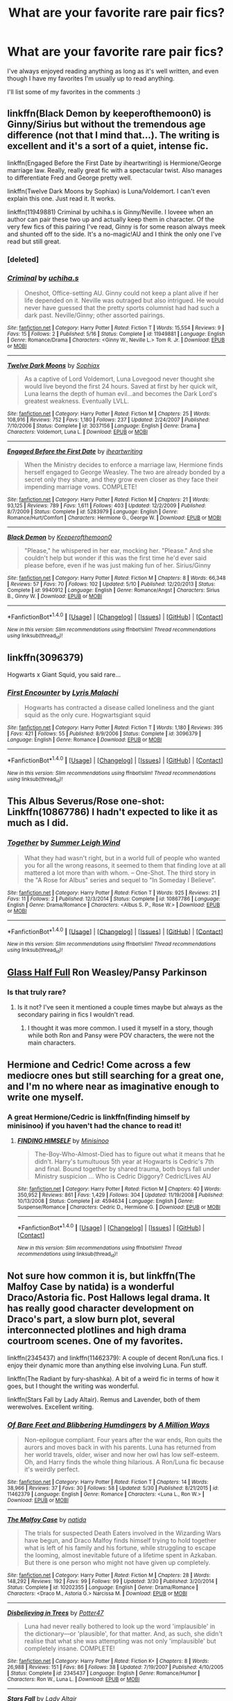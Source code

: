 #+TITLE: What are your favorite rare pair fics?

* What are your favorite rare pair fics?
:PROPERTIES:
:Author: susire
:Score: 10
:DateUnix: 1469786545.0
:DateShort: 2016-Jul-29
:FlairText: Request
:END:
I've always enjoyed reading anything as long as it's well written, and even though I have my favorites I'm usually up to read anything.

I'll list some of my favorites in the comments :)


** linkffn(Black Demon by keeperofthemoon0) is Ginny/Sirius but without the tremendous age difference (not that I mind that...). The writing is excellent and it's a sort of a quiet, intense fic.

linkffn(Engaged Before the First Date by iheartwriting) is Hermione/George marriage law. Really, really great fic with a spectacular twist. Also manages to differentiate Fred and George pretty well.

linkffn(Twelve Dark Moons by Sophiax) is Luna/Voldemort. I can't even explain this one. Just read it. It works.

linkffn(11949881) Criminal by uchiha.s is Ginny/Neville. I loveee when an author can pair these two up and actually keep them in character. Of the very few fics of this pairing I've read, Ginny is for some reason always meek and shunted off to the side. It's a no-magic!AU and I think the only one I've read but still great.
:PROPERTIES:
:Author: susire
:Score: 8
:DateUnix: 1469786904.0
:DateShort: 2016-Jul-29
:END:

*** [deleted]
:PROPERTIES:
:Score: 1
:DateUnix: 1469786966.0
:DateShort: 2016-Jul-29
:END:


*** [[http://www.fanfiction.net/s/11949881/1/][*/Criminal/*]] by [[https://www.fanfiction.net/u/626182/uchiha-s][/uchiha.s/]]

#+begin_quote
  Oneshot, Office-setting AU. Ginny could not keep a plant alive if her life depended on it. Neville was outraged but also intrigued. He would never have guessed that the pretty sports columnist had had such a dark past. Neville/Ginny; other assorted pairings.
#+end_quote

^{/Site/: [[http://www.fanfiction.net/][fanfiction.net]] *|* /Category/: Harry Potter *|* /Rated/: Fiction T *|* /Words/: 15,554 *|* /Reviews/: 9 *|* /Favs/: 15 *|* /Follows/: 2 *|* /Published/: 5/16 *|* /Status/: Complete *|* /id/: 11949881 *|* /Language/: English *|* /Genre/: Romance/Drama *|* /Characters/: <Ginny W., Neville L.> Tom R. Jr. *|* /Download/: [[http://www.ff2ebook.com/old/ffn-bot/index.php?id=11949881&source=ff&filetype=epub][EPUB]] or [[http://www.ff2ebook.com/old/ffn-bot/index.php?id=11949881&source=ff&filetype=mobi][MOBI]]}

--------------

[[http://www.fanfiction.net/s/3037156/1/][*/Twelve Dark Moons/*]] by [[https://www.fanfiction.net/u/945569/Sophiax][/Sophiax/]]

#+begin_quote
  As a captive of Lord Voldemort, Luna Lovegood never thought she would live beyond the first 24 hours. Saved at first by her quick wit, Luna learns the depth of human evil...and becomes the Dark Lord's greatest weakness. Eventually LVLL.
#+end_quote

^{/Site/: [[http://www.fanfiction.net/][fanfiction.net]] *|* /Category/: Harry Potter *|* /Rated/: Fiction M *|* /Chapters/: 25 *|* /Words/: 108,916 *|* /Reviews/: 752 *|* /Favs/: 1,180 *|* /Follows/: 237 *|* /Updated/: 2/24/2007 *|* /Published/: 7/10/2006 *|* /Status/: Complete *|* /id/: 3037156 *|* /Language/: English *|* /Genre/: Drama *|* /Characters/: Voldemort, Luna L. *|* /Download/: [[http://www.ff2ebook.com/old/ffn-bot/index.php?id=3037156&source=ff&filetype=epub][EPUB]] or [[http://www.ff2ebook.com/old/ffn-bot/index.php?id=3037156&source=ff&filetype=mobi][MOBI]]}

--------------

[[http://www.fanfiction.net/s/5283979/1/][*/Engaged Before the First Date/*]] by [[https://www.fanfiction.net/u/2037231/iheartwriting][/iheartwriting/]]

#+begin_quote
  When the Ministry decides to enforce a marriage law, Hermione finds herself engaged to George Weasley. The two are already bonded by a secret only they share, and they grow even closer as they face their impending marriage vows. COMPLETE!
#+end_quote

^{/Site/: [[http://www.fanfiction.net/][fanfiction.net]] *|* /Category/: Harry Potter *|* /Rated/: Fiction M *|* /Chapters/: 21 *|* /Words/: 93,125 *|* /Reviews/: 789 *|* /Favs/: 1,611 *|* /Follows/: 403 *|* /Updated/: 12/2/2009 *|* /Published/: 8/7/2009 *|* /Status/: Complete *|* /id/: 5283979 *|* /Language/: English *|* /Genre/: Romance/Hurt/Comfort *|* /Characters/: Hermione G., George W. *|* /Download/: [[http://www.ff2ebook.com/old/ffn-bot/index.php?id=5283979&source=ff&filetype=epub][EPUB]] or [[http://www.ff2ebook.com/old/ffn-bot/index.php?id=5283979&source=ff&filetype=mobi][MOBI]]}

--------------

[[http://www.fanfiction.net/s/9940912/1/][*/Black Demon/*]] by [[https://www.fanfiction.net/u/255809/Keeperofthemoon0][/Keeperofthemoon0/]]

#+begin_quote
  "Please," he whispered in her ear, mocking her. "Please." And she couldn't help but wonder if this was the first time he'd ever said please before, even if he was just making fun of her. Sirius/Ginny
#+end_quote

^{/Site/: [[http://www.fanfiction.net/][fanfiction.net]] *|* /Category/: Harry Potter *|* /Rated/: Fiction M *|* /Chapters/: 8 *|* /Words/: 66,348 *|* /Reviews/: 57 *|* /Favs/: 70 *|* /Follows/: 102 *|* /Updated/: 5/10 *|* /Published/: 12/20/2013 *|* /Status/: Complete *|* /id/: 9940912 *|* /Language/: English *|* /Genre/: Romance/Angst *|* /Characters/: Sirius B., Ginny W. *|* /Download/: [[http://www.ff2ebook.com/old/ffn-bot/index.php?id=9940912&source=ff&filetype=epub][EPUB]] or [[http://www.ff2ebook.com/old/ffn-bot/index.php?id=9940912&source=ff&filetype=mobi][MOBI]]}

--------------

*FanfictionBot*^{1.4.0} *|* [[[https://github.com/tusing/reddit-ffn-bot/wiki/Usage][Usage]]] | [[[https://github.com/tusing/reddit-ffn-bot/wiki/Changelog][Changelog]]] | [[[https://github.com/tusing/reddit-ffn-bot/issues/][Issues]]] | [[[https://github.com/tusing/reddit-ffn-bot/][GitHub]]] | [[[https://www.reddit.com/message/compose?to=tusing][Contact]]]

^{/New in this version: Slim recommendations using/ ffnbot!slim! /Thread recommendations using/ linksub(thread_id)!}
:PROPERTIES:
:Author: FanfictionBot
:Score: 1
:DateUnix: 1469787067.0
:DateShort: 2016-Jul-29
:END:


** linkffn(3096379)

Hogwarts x Giant Squid, you said rare...
:PROPERTIES:
:Score: 5
:DateUnix: 1469807103.0
:DateShort: 2016-Jul-29
:END:

*** [[http://www.fanfiction.net/s/3096379/1/][*/First Encounter/*]] by [[https://www.fanfiction.net/u/201305/Lyris-Malachi][/Lyris Malachi/]]

#+begin_quote
  Hogwarts has contracted a disease called loneliness and the giant squid as the only cure. Hogwartsgiant squid
#+end_quote

^{/Site/: [[http://www.fanfiction.net/][fanfiction.net]] *|* /Category/: Harry Potter *|* /Rated/: Fiction T *|* /Words/: 1,180 *|* /Reviews/: 395 *|* /Favs/: 421 *|* /Follows/: 55 *|* /Published/: 8/9/2006 *|* /Status/: Complete *|* /id/: 3096379 *|* /Language/: English *|* /Genre/: Romance *|* /Download/: [[http://www.ff2ebook.com/old/ffn-bot/index.php?id=3096379&source=ff&filetype=epub][EPUB]] or [[http://www.ff2ebook.com/old/ffn-bot/index.php?id=3096379&source=ff&filetype=mobi][MOBI]]}

--------------

*FanfictionBot*^{1.4.0} *|* [[[https://github.com/tusing/reddit-ffn-bot/wiki/Usage][Usage]]] | [[[https://github.com/tusing/reddit-ffn-bot/wiki/Changelog][Changelog]]] | [[[https://github.com/tusing/reddit-ffn-bot/issues/][Issues]]] | [[[https://github.com/tusing/reddit-ffn-bot/][GitHub]]] | [[[https://www.reddit.com/message/compose?to=tusing][Contact]]]

^{/New in this version: Slim recommendations using/ ffnbot!slim! /Thread recommendations using/ linksub(thread_id)!}
:PROPERTIES:
:Author: FanfictionBot
:Score: 1
:DateUnix: 1469807160.0
:DateShort: 2016-Jul-29
:END:


** This Albus Severus/Rose one-shot: Linkffn(10867786) I hadn't expected to like it as much as I did.
:PROPERTIES:
:Author: Lucylouluna
:Score: 3
:DateUnix: 1469801085.0
:DateShort: 2016-Jul-29
:END:

*** [[http://www.fanfiction.net/s/10867786/1/][*/Together/*]] by [[https://www.fanfiction.net/u/2412600/Summer-Leigh-Wind][/Summer Leigh Wind/]]

#+begin_quote
  What they had wasn't right, but in a world full of people who wanted you for all the wrong reasons, it seemed to them that finding love at all mattered a lot more than with whom. -- One-Shot. The third story in the "A Rose for Albus" series and sequel to "In Someday I Believe".
#+end_quote

^{/Site/: [[http://www.fanfiction.net/][fanfiction.net]] *|* /Category/: Harry Potter *|* /Rated/: Fiction T *|* /Words/: 925 *|* /Reviews/: 21 *|* /Favs/: 11 *|* /Follows/: 2 *|* /Published/: 12/3/2014 *|* /Status/: Complete *|* /id/: 10867786 *|* /Language/: English *|* /Genre/: Drama/Romance *|* /Characters/: <Albus S. P., Rose W.> *|* /Download/: [[http://www.ff2ebook.com/old/ffn-bot/index.php?id=10867786&source=ff&filetype=epub][EPUB]] or [[http://www.ff2ebook.com/old/ffn-bot/index.php?id=10867786&source=ff&filetype=mobi][MOBI]]}

--------------

*FanfictionBot*^{1.4.0} *|* [[[https://github.com/tusing/reddit-ffn-bot/wiki/Usage][Usage]]] | [[[https://github.com/tusing/reddit-ffn-bot/wiki/Changelog][Changelog]]] | [[[https://github.com/tusing/reddit-ffn-bot/issues/][Issues]]] | [[[https://github.com/tusing/reddit-ffn-bot/][GitHub]]] | [[[https://www.reddit.com/message/compose?to=tusing][Contact]]]

^{/New in this version: Slim recommendations using/ ffnbot!slim! /Thread recommendations using/ linksub(thread_id)!}
:PROPERTIES:
:Author: FanfictionBot
:Score: 2
:DateUnix: 1469801102.0
:DateShort: 2016-Jul-29
:END:


** [[http://hp10k-showcase.livejournal.com/7219.html][Glass Half Full]] Ron Weasley/Pansy Parkinson
:PROPERTIES:
:Score: 3
:DateUnix: 1469809231.0
:DateShort: 2016-Jul-29
:END:

*** Is that truly rare?
:PROPERTIES:
:Author: Starfox5
:Score: 1
:DateUnix: 1469820588.0
:DateShort: 2016-Jul-29
:END:

**** Is it not? I've seen it mentioned a couple times maybe but always as the secondary pairing in fics I wouldn't read.
:PROPERTIES:
:Score: 2
:DateUnix: 1469821422.0
:DateShort: 2016-Jul-30
:END:

***** I thought it was more common. I used it myself in a story, though while both Ron and Pansy were POV characters, the were not the main characters.
:PROPERTIES:
:Author: Starfox5
:Score: 1
:DateUnix: 1469823535.0
:DateShort: 2016-Jul-30
:END:


** Hermione and Cedric! Come across a few mediocre ones but still searching for a great one, and I'm no where near as imaginative enough to write one myself.
:PROPERTIES:
:Author: mely30997
:Score: 3
:DateUnix: 1469819300.0
:DateShort: 2016-Jul-29
:END:

*** A great Hermione/Cedric is linkffn(finding himself by minisinoo) if you haven't had the chance to read it!
:PROPERTIES:
:Author: susire
:Score: 2
:DateUnix: 1469848050.0
:DateShort: 2016-Jul-30
:END:

**** [[http://www.fanfiction.net/s/4594634/1/][*/FINDING HIMSELF/*]] by [[https://www.fanfiction.net/u/106720/Minisinoo][/Minisinoo/]]

#+begin_quote
  The-Boy-Who-Almost-Died has to figure out what it means that he didn't. Harry's tumultuous 5th year at Hogwarts is Cedric's 7th and final. Bound together by shared trauma, both boys fall under Ministry suspicion ... Who is Cedric Diggory? Cedric!Lives AU
#+end_quote

^{/Site/: [[http://www.fanfiction.net/][fanfiction.net]] *|* /Category/: Harry Potter *|* /Rated/: Fiction M *|* /Chapters/: 40 *|* /Words/: 350,952 *|* /Reviews/: 861 *|* /Favs/: 1,429 *|* /Follows/: 304 *|* /Updated/: 11/19/2008 *|* /Published/: 10/13/2008 *|* /Status/: Complete *|* /id/: 4594634 *|* /Language/: English *|* /Genre/: Suspense/Romance *|* /Characters/: Cedric D., Hermione G. *|* /Download/: [[http://www.ff2ebook.com/old/ffn-bot/index.php?id=4594634&source=ff&filetype=epub][EPUB]] or [[http://www.ff2ebook.com/old/ffn-bot/index.php?id=4594634&source=ff&filetype=mobi][MOBI]]}

--------------

*FanfictionBot*^{1.4.0} *|* [[[https://github.com/tusing/reddit-ffn-bot/wiki/Usage][Usage]]] | [[[https://github.com/tusing/reddit-ffn-bot/wiki/Changelog][Changelog]]] | [[[https://github.com/tusing/reddit-ffn-bot/issues/][Issues]]] | [[[https://github.com/tusing/reddit-ffn-bot/][GitHub]]] | [[[https://www.reddit.com/message/compose?to=tusing][Contact]]]

^{/New in this version: Slim recommendations using/ ffnbot!slim! /Thread recommendations using/ linksub(thread_id)!}
:PROPERTIES:
:Author: FanfictionBot
:Score: 1
:DateUnix: 1469848083.0
:DateShort: 2016-Jul-30
:END:


** Not sure how common it is, but linkffn(The Malfoy Case by natida) is a wonderful Draco/Astoria fic. Post Hallows legal drama. It has really good character development on Draco's part, a slow burn plot, several interconnected plotlines and high drama courtroom scenes. One of my favorites.

linkffn(2345437) and linkffn(11462379): A couple of decent Ron/Luna fics. I enjoy their dynamic more than anything else involving Luna. Fun stuff.

linkffn(The Radiant by fury-shashka). A bit of a weird fic in terms of how it goes, but I thought the writing was wonderful.

linkffn(Stars Fall by Lady Altair). Remus and Lavender, both of them werewolves. Excellent writing.
:PROPERTIES:
:Author: PsychoGeek
:Score: 3
:DateUnix: 1469824091.0
:DateShort: 2016-Jul-30
:END:

*** [[http://www.fanfiction.net/s/11462379/1/][*/Of Bare Feet and Blibbering Humdingers/*]] by [[https://www.fanfiction.net/u/6426133/A-Million-Ways][/A Million Ways/]]

#+begin_quote
  Non-epilogue compliant. Four years after the war ends, Ron quits the aurors and moves back in with his parents. Luna has returned from her world travels, older, wiser and now her owl has low self-esteem. Oh, and Harry finds the whole thing hilarious. A Ron/Luna fic because it's weirdly perfect.
#+end_quote

^{/Site/: [[http://www.fanfiction.net/][fanfiction.net]] *|* /Category/: Harry Potter *|* /Rated/: Fiction T *|* /Chapters/: 14 *|* /Words/: 38,966 *|* /Reviews/: 37 *|* /Favs/: 30 *|* /Follows/: 58 *|* /Updated/: 5/30 *|* /Published/: 8/21/2015 *|* /id/: 11462379 *|* /Language/: English *|* /Genre/: Romance *|* /Characters/: <Luna L., Ron W.> *|* /Download/: [[http://www.ff2ebook.com/old/ffn-bot/index.php?id=11462379&source=ff&filetype=epub][EPUB]] or [[http://www.ff2ebook.com/old/ffn-bot/index.php?id=11462379&source=ff&filetype=mobi][MOBI]]}

--------------

[[http://www.fanfiction.net/s/10202355/1/][*/The Malfoy Case/*]] by [[https://www.fanfiction.net/u/1762480/natida][/natida/]]

#+begin_quote
  The trials for suspected Death Eaters involved in the Wizarding Wars have begun, and Draco Malfoy finds himself trying to hold together what is left of his family and his fortune, while struggling to escape the looming, almost inevitable future of a lifetime spent in Azkaban. But there is one person who might not have given up completely.
#+end_quote

^{/Site/: [[http://www.fanfiction.net/][fanfiction.net]] *|* /Category/: Harry Potter *|* /Rated/: Fiction M *|* /Chapters/: 28 *|* /Words/: 148,292 *|* /Reviews/: 192 *|* /Favs/: 99 *|* /Follows/: 99 *|* /Updated/: 3/30 *|* /Published/: 3/20/2014 *|* /Status/: Complete *|* /id/: 10202355 *|* /Language/: English *|* /Genre/: Drama/Romance *|* /Characters/: <Draco M., Astoria G.> Narcissa M. *|* /Download/: [[http://www.ff2ebook.com/old/ffn-bot/index.php?id=10202355&source=ff&filetype=epub][EPUB]] or [[http://www.ff2ebook.com/old/ffn-bot/index.php?id=10202355&source=ff&filetype=mobi][MOBI]]}

--------------

[[http://www.fanfiction.net/s/2345437/1/][*/Disbelieving in Trees/*]] by [[https://www.fanfiction.net/u/433690/Potter47][/Potter47/]]

#+begin_quote
  Luna had never really bothered to look up the word 'implausible' in the dictionary---or 'plausible', for that matter. And, as such, she didn't realise that what she was attempting was not only 'implausible' but completely insane. COMPLETE!
#+end_quote

^{/Site/: [[http://www.fanfiction.net/][fanfiction.net]] *|* /Category/: Harry Potter *|* /Rated/: Fiction K+ *|* /Chapters/: 8 *|* /Words/: 26,988 *|* /Reviews/: 151 *|* /Favs/: 86 *|* /Follows/: 38 *|* /Updated/: 7/19/2007 *|* /Published/: 4/10/2005 *|* /Status/: Complete *|* /id/: 2345437 *|* /Language/: English *|* /Genre/: Romance/Humor *|* /Characters/: Ron W., Luna L. *|* /Download/: [[http://www.ff2ebook.com/old/ffn-bot/index.php?id=2345437&source=ff&filetype=epub][EPUB]] or [[http://www.ff2ebook.com/old/ffn-bot/index.php?id=2345437&source=ff&filetype=mobi][MOBI]]}

--------------

[[http://www.fanfiction.net/s/3771297/1/][*/Stars Fall/*]] by [[https://www.fanfiction.net/u/24216/Lady-Altair][/Lady Altair/]]

#+begin_quote
  A post DH AU in three parts. We all craft our own happy endings. Even in the best of all possible worlds, romances decay and constellations fall from the sky, but Remus Lupin will pin them back up in a world that has already forgotten what he sacrificed.
#+end_quote

^{/Site/: [[http://www.fanfiction.net/][fanfiction.net]] *|* /Category/: Harry Potter *|* /Rated/: Fiction M *|* /Chapters/: 4 *|* /Words/: 18,419 *|* /Reviews/: 101 *|* /Favs/: 133 *|* /Follows/: 10 *|* /Updated/: 10/21/2007 *|* /Published/: 9/6/2007 *|* /Status/: Complete *|* /id/: 3771297 *|* /Language/: English *|* /Genre/: Drama/Romance *|* /Characters/: Remus L., Lavender B. *|* /Download/: [[http://www.ff2ebook.com/old/ffn-bot/index.php?id=3771297&source=ff&filetype=epub][EPUB]] or [[http://www.ff2ebook.com/old/ffn-bot/index.php?id=3771297&source=ff&filetype=mobi][MOBI]]}

--------------

[[http://www.fanfiction.net/s/5292162/1/][*/The Radiant/*]] by [[https://www.fanfiction.net/u/1937135/fury-shashka][/fury-shashka/]]

#+begin_quote
  There is always a choice to be made, and always a life to re-ignite.
#+end_quote

^{/Site/: [[http://www.fanfiction.net/][fanfiction.net]] *|* /Category/: Harry Potter *|* /Rated/: Fiction M *|* /Chapters/: 42 *|* /Words/: 125,794 *|* /Reviews/: 396 *|* /Favs/: 239 *|* /Follows/: 84 *|* /Updated/: 5/2/2010 *|* /Published/: 8/11/2009 *|* /Status/: Complete *|* /id/: 5292162 *|* /Language/: English *|* /Genre/: Romance *|* /Characters/: Lucius M., Ginny W. *|* /Download/: [[http://www.ff2ebook.com/old/ffn-bot/index.php?id=5292162&source=ff&filetype=epub][EPUB]] or [[http://www.ff2ebook.com/old/ffn-bot/index.php?id=5292162&source=ff&filetype=mobi][MOBI]]}

--------------

*FanfictionBot*^{1.4.0} *|* [[[https://github.com/tusing/reddit-ffn-bot/wiki/Usage][Usage]]] | [[[https://github.com/tusing/reddit-ffn-bot/wiki/Changelog][Changelog]]] | [[[https://github.com/tusing/reddit-ffn-bot/issues/][Issues]]] | [[[https://github.com/tusing/reddit-ffn-bot/][GitHub]]] | [[[https://www.reddit.com/message/compose?to=tusing][Contact]]]

^{/New in this version: Slim recommendations using/ ffnbot!slim! /Thread recommendations using/ linksub(thread_id)!}
:PROPERTIES:
:Author: FanfictionBot
:Score: 1
:DateUnix: 1469824149.0
:DateShort: 2016-Jul-30
:END:


*** Just read Stars Fall, it was really great. Thank you for recommending it :)

I can see how The Radiant is a bit weird but still an excellent read! I enjoyed both fics very much.
:PROPERTIES:
:Author: susire
:Score: 1
:DateUnix: 1469922271.0
:DateShort: 2016-Jul-31
:END:


** linkao3(1213036) The Housewarming Party. Theo Nott/Piers Polkiss. The fic is labelled crack but it's not actually a crackfic.
:PROPERTIES:
:Author: SilverCookieDust
:Score: 2
:DateUnix: 1469804774.0
:DateShort: 2016-Jul-29
:END:

*** [[http://archiveofourown.org/works/1213036][*/The Housewarming Party/*]] by [[http://archiveofourown.org/users/dracogotgame/pseuds/dracogotgame][/dracogotgame/]]

#+begin_quote
  Theo needs to find a muggle gift for Draco's housewarming party. He finds a little something else.
#+end_quote

^{/Site/: [[http://www.archiveofourown.org/][Archive of Our Own]] *|* /Fandom/: Harry Potter - J. K. Rowling *|* /Published/: 2014-02-20 *|* /Words/: 7815 *|* /Chapters/: 1/1 *|* /Comments/: 15 *|* /Kudos/: 220 *|* /Bookmarks/: 40 *|* /Hits/: 2643 *|* /ID/: 1213036 *|* /Download/: [[http://archiveofourown.org/downloads/dr/dracogotgame/1213036/The%20Housewarming%20Party.epub?updated_at=1392910041][EPUB]] or [[http://archiveofourown.org/downloads/dr/dracogotgame/1213036/The%20Housewarming%20Party.mobi?updated_at=1392910041][MOBI]]}

--------------

*FanfictionBot*^{1.4.0} *|* [[[https://github.com/tusing/reddit-ffn-bot/wiki/Usage][Usage]]] | [[[https://github.com/tusing/reddit-ffn-bot/wiki/Changelog][Changelog]]] | [[[https://github.com/tusing/reddit-ffn-bot/issues/][Issues]]] | [[[https://github.com/tusing/reddit-ffn-bot/][GitHub]]] | [[[https://www.reddit.com/message/compose?to=tusing][Contact]]]

^{/New in this version: Slim recommendations using/ ffnbot!slim! /Thread recommendations using/ linksub(thread_id)!}
:PROPERTIES:
:Author: FanfictionBot
:Score: 1
:DateUnix: 1469804810.0
:DateShort: 2016-Jul-29
:END:


** Linkffn(5846417)

Sirius/Lily Luna, a really interesting take on time travel while still being canon-compliant
:PROPERTIES:
:Author: sunshineallday
:Score: 2
:DateUnix: 1469828998.0
:DateShort: 2016-Jul-30
:END:

*** [[http://www.fanfiction.net/s/5846417/1/][*/Choices/*]] by [[https://www.fanfiction.net/u/2264475/Aebbe][/Aebbe/]]

#+begin_quote
  Thrown back nearly fifty years in time, she has the chance to change the past. To right wrongs and correct mistakes. But in doing so, could she change the future? And is it even possible to change things that have already happened? Choices can be very hard to make. Canon compliant...? Read and find out. (Part of the Dark League story arc, but can be read as a stand alone)
#+end_quote

^{/Site/: [[http://www.fanfiction.net/][fanfiction.net]] *|* /Category/: Harry Potter *|* /Rated/: Fiction T *|* /Chapters/: 40 *|* /Words/: 175,917 *|* /Reviews/: 362 *|* /Favs/: 276 *|* /Follows/: 129 *|* /Updated/: 12/20/2010 *|* /Published/: 3/27/2010 *|* /Status/: Complete *|* /id/: 5846417 *|* /Language/: English *|* /Genre/: Romance/Adventure *|* /Characters/: Lily Luna P., Sirius B. *|* /Download/: [[http://www.ff2ebook.com/old/ffn-bot/index.php?id=5846417&source=ff&filetype=epub][EPUB]] or [[http://www.ff2ebook.com/old/ffn-bot/index.php?id=5846417&source=ff&filetype=mobi][MOBI]]}

--------------

*FanfictionBot*^{1.4.0} *|* [[[https://github.com/tusing/reddit-ffn-bot/wiki/Usage][Usage]]] | [[[https://github.com/tusing/reddit-ffn-bot/wiki/Changelog][Changelog]]] | [[[https://github.com/tusing/reddit-ffn-bot/issues/][Issues]]] | [[[https://github.com/tusing/reddit-ffn-bot/][GitHub]]] | [[[https://www.reddit.com/message/compose?to=tusing][Contact]]]

^{/New in this version: Slim recommendations using/ ffnbot!slim! /Thread recommendations using/ linksub(thread_id)!}
:PROPERTIES:
:Author: FanfictionBot
:Score: 1
:DateUnix: 1469829020.0
:DateShort: 2016-Jul-30
:END:


** Quite partial to this Hermione/Krum one-shot: linkffn(11418308).
:PROPERTIES:
:Author: Aristause
:Score: 2
:DateUnix: 1469833602.0
:DateShort: 2016-Jul-30
:END:

*** [[http://www.fanfiction.net/s/11418308/1/][*/Whose Am I/*]] by [[https://www.fanfiction.net/u/6979885/stillroisin][/stillroisin/]]

#+begin_quote
  "I've seen you. I'm so glad to have seen you." (Hermione finds herself spending time with the Durmstrang Students in the week following the Yule Ball)
#+end_quote

^{/Site/: [[http://www.fanfiction.net/][fanfiction.net]] *|* /Category/: Harry Potter *|* /Rated/: Fiction T *|* /Words/: 1,750 *|* /Reviews/: 8 *|* /Favs/: 57 *|* /Follows/: 18 *|* /Published/: 7/31/2015 *|* /Status/: Complete *|* /id/: 11418308 *|* /Language/: English *|* /Genre/: Friendship/Romance *|* /Characters/: Hermione G., Viktor K., Ron W., Harry P. *|* /Download/: [[http://www.ff2ebook.com/old/ffn-bot/index.php?id=11418308&source=ff&filetype=epub][EPUB]] or [[http://www.ff2ebook.com/old/ffn-bot/index.php?id=11418308&source=ff&filetype=mobi][MOBI]]}

--------------

*FanfictionBot*^{1.4.0} *|* [[[https://github.com/tusing/reddit-ffn-bot/wiki/Usage][Usage]]] | [[[https://github.com/tusing/reddit-ffn-bot/wiki/Changelog][Changelog]]] | [[[https://github.com/tusing/reddit-ffn-bot/issues/][Issues]]] | [[[https://github.com/tusing/reddit-ffn-bot/][GitHub]]] | [[[https://www.reddit.com/message/compose?to=tusing][Contact]]]

^{/New in this version: Slim recommendations using/ ffnbot!slim! /Thread recommendations using/ linksub(thread_id)!}
:PROPERTIES:
:Author: FanfictionBot
:Score: 1
:DateUnix: 1469833620.0
:DateShort: 2016-Jul-30
:END:


** I totally read "rape pair" at first and was concerned.

linka03(chalk this one up as a win)

Wood / flint might not be a crazy pairing but it was one id never considered before and I enjoyed it

Edit: Okay I don't know how to use this bot so here:

[[http://archiveofourown.org/works/5025334]]

Oliver Wood wakes up in the Hospital Wing a week after his first Quidditch game ever with a head injury and his soulmate's thoughts wound around his left wrist.
:PROPERTIES:
:Author: homiform
:Score: -1
:DateUnix: 1469794362.0
:DateShort: 2016-Jul-29
:END:

*** ffnbot!refresh
:PROPERTIES:
:Author: homiform
:Score: 1
:DateUnix: 1469794577.0
:DateShort: 2016-Jul-29
:END:


*** linkao3(5025334)
:PROPERTIES:
:Author: Clegko
:Score: 1
:DateUnix: 1469800337.0
:DateShort: 2016-Jul-29
:END:

**** Thanks!
:PROPERTIES:
:Author: homiform
:Score: 2
:DateUnix: 1469800686.0
:DateShort: 2016-Jul-29
:END:

***** No problem.
:PROPERTIES:
:Author: Clegko
:Score: 1
:DateUnix: 1469801230.0
:DateShort: 2016-Jul-29
:END:


**** [[http://archiveofourown.org/works/5025334][*/chalk this one up as a win/*]] by [[http://archiveofourown.org/users/tamerofdarkstars/pseuds/tamerofdarkstars][/tamerofdarkstars/]]

#+begin_quote
  Oliver Wood wakes up in the Hospital Wing a week after his first Quidditch game ever with a head injury and his soulmate's thoughts wound around his left wrist. Frankly, he's more concerned about missing the Quidditch game.
#+end_quote

^{/Site/: [[http://www.archiveofourown.org/][Archive of Our Own]] *|* /Fandom/: Harry Potter - J. K. Rowling *|* /Published/: 2015-10-18 *|* /Words/: 6205 *|* /Chapters/: 1/1 *|* /Comments/: 51 *|* /Kudos/: 1531 *|* /Bookmarks/: 166 *|* /Hits/: 13998 *|* /ID/: 5025334 *|* /Download/: [[http://archiveofourown.org/downloads/ta/tamerofdarkstars/5025334/chalk%20this%20one%20up%20as%20a%20win.epub?updated_at=1445191838][EPUB]] or [[http://archiveofourown.org/downloads/ta/tamerofdarkstars/5025334/chalk%20this%20one%20up%20as%20a%20win.mobi?updated_at=1445191838][MOBI]]}

--------------

*FanfictionBot*^{1.4.0} *|* [[[https://github.com/tusing/reddit-ffn-bot/wiki/Usage][Usage]]] | [[[https://github.com/tusing/reddit-ffn-bot/wiki/Changelog][Changelog]]] | [[[https://github.com/tusing/reddit-ffn-bot/issues/][Issues]]] | [[[https://github.com/tusing/reddit-ffn-bot/][GitHub]]] | [[[https://www.reddit.com/message/compose?to=tusing][Contact]]]

^{/New in this version: Slim recommendations using/ ffnbot!slim! /Thread recommendations using/ linksub(thread_id)!}
:PROPERTIES:
:Author: FanfictionBot
:Score: 1
:DateUnix: 1469800343.0
:DateShort: 2016-Jul-29
:END:
